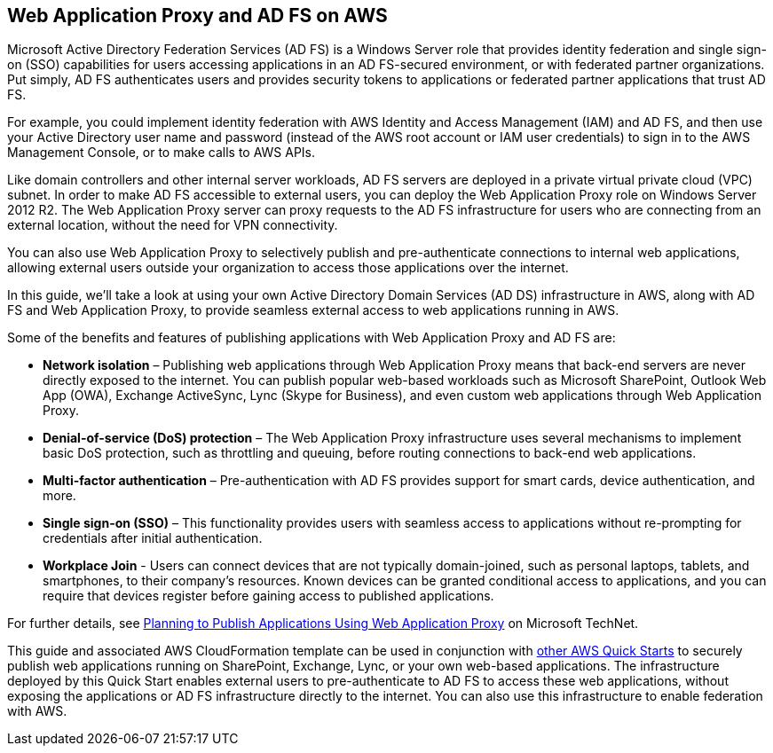 // Replace the content in <>
// Briefly describe the software. Use consistent and clear branding. 
// Include the benefits of using the software on AWS, and provide details on usage scenarios.

== Web Application Proxy and AD FS on AWS

Microsoft Active Directory Federation Services (AD FS) is a Windows Server role that provides identity federation and single sign-on (SSO) capabilities for users accessing applications in an AD FS-secured environment, or with federated partner organizations. Put simply, AD FS authenticates users and provides security tokens to applications or federated partner applications that trust AD FS.

For example, you could implement identity federation with AWS Identity and Access Management (IAM) and AD FS, and then use your Active Directory user name and password (instead of the AWS root account or IAM user credentials) to sign in to the AWS Management Console, or to make calls to AWS APIs.

Like domain controllers and other internal server workloads, AD FS servers are deployed in a private virtual private cloud (VPC) subnet. In order to make AD FS accessible to external users, you can deploy the Web Application Proxy role on Windows Server 2012 R2. The Web Application Proxy server can proxy requests to the AD FS infrastructure for users who are connecting from an external location, without the need for VPN connectivity.

You can also use Web Application Proxy to selectively publish and pre-authenticate connections to internal web applications, allowing external users outside your organization to access those applications over the internet.

In this guide, we’ll take a look at using your own Active Directory Domain Services (AD DS) infrastructure in AWS, along with AD FS and Web Application Proxy, to provide seamless external access to web applications running in AWS.

Some of the benefits and features of publishing applications with Web Application Proxy and AD FS are:

* *Network isolation* – Publishing web applications through Web Application Proxy means that back-end servers are never directly exposed to the internet. You can publish popular web-based workloads such as Microsoft SharePoint, Outlook Web App (OWA), Exchange ActiveSync, Lync (Skype for Business), and even custom web applications through Web Application Proxy.
* *Denial-of-service (DoS) protection* – The Web Application Proxy infrastructure uses several mechanisms to implement basic DoS protection, such as throttling and queuing, before routing connections to back-end web applications.
* *Multi-factor authentication* – Pre-authentication with AD FS provides support for smart cards, device authentication, and more.
* *Single sign-on (SSO)* – This functionality provides users with seamless access to applications without re-prompting for credentials after initial authentication.
* *Workplace Join* - Users can connect devices that are not typically domain-joined, such as personal laptops, tablets, and smartphones, to their company’s resources. Known devices can be granted conditional access to applications, and you can require that devices register before gaining access to published applications.

For further details, see https://technet.microsoft.com/en-us/library/dn383650.aspx[Planning to Publish Applications Using Web Application Proxy] on Microsoft TechNet.

This guide and associated AWS CloudFormation template can be used in conjunction with https://aws.amazon.com/quickstart/[other AWS Quick Starts] to securely publish web applications running on SharePoint, Exchange, Lync, or your own web-based applications. The infrastructure deployed by this Quick Start enables external users to pre-authenticate to AD FS to access these web applications, without exposing the applications or AD FS infrastructure directly to the internet. You can also use this infrastructure to enable federation with AWS.

